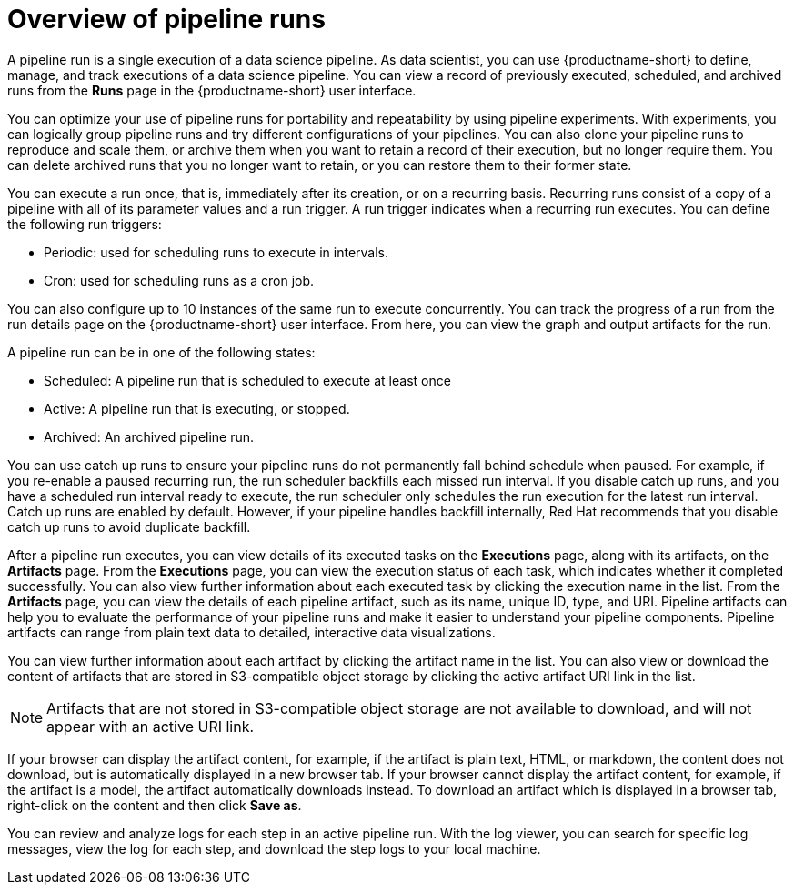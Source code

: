 :_module-type: CONCEPT

[id='overview-of-pipeline-runs_{context}']
= Overview of pipeline runs

[role='_abstract']
A pipeline run is a single execution of a data science pipeline. As data scientist, you can use {productname-short} to define, manage, and track executions of a data science pipeline. You can view a record of previously executed, scheduled, and archived runs from the *Runs* page in the {productname-short} user interface.

You can optimize your use of pipeline runs for portability and repeatability by using pipeline experiments. With experiments, you can logically group pipeline runs and try different configurations of your pipelines. You can also clone your pipeline runs to reproduce and scale them, or archive them when you want to retain a record of their execution, but no longer require them. You can delete archived runs that you no longer want to retain, or you can restore them to their former state. 

You can execute a run once, that is, immediately after its creation, or on a recurring basis. Recurring runs consist of a copy of a pipeline with all of its parameter values and a run trigger. A run trigger indicates when a recurring run executes. You can define the following run triggers:

* Periodic: used for scheduling runs to execute in intervals.
* Cron: used for scheduling runs as a cron job.

You can also configure up to 10 instances of the same run to execute concurrently. You can track the progress of a run from the run details page on the {productname-short} user interface. From here, you can view the graph and output artifacts for the run. 

A pipeline run can be in one of the following states: 

* Scheduled: A pipeline run that is scheduled to execute at least once
* Active: A pipeline run that is executing, or stopped.
* Archived: An archived pipeline run. 

You can use catch up runs to ensure your pipeline runs do not permanently fall behind schedule when paused. For example, if you re-enable a paused recurring run, the run scheduler backfills each missed run interval. If you disable catch up runs, and you have a scheduled run interval ready to execute, the run scheduler only schedules the run execution for the latest run interval. Catch up runs are enabled by default. However, if your pipeline handles backfill internally, Red Hat recommends that you disable catch up runs to avoid duplicate backfill. 

After a pipeline run executes, you can view details of its executed tasks on the *Executions* page, along with its artifacts, on the *Artifacts* page. From the *Executions* page, you can view the execution status of each task, which indicates whether it completed successfully. You can also view further information about each executed task by clicking the execution name in the list. From the *Artifacts* page, you can view the details of each pipeline artifact, such as its name, unique ID, type, and URI. Pipeline artifacts can help you to evaluate the performance of your pipeline runs and make it easier to understand your pipeline components. Pipeline artifacts can range from plain text data to detailed, interactive data visualizations.

You can view further information about each artifact by clicking the artifact name in the list. You can also view or download the content of artifacts that are stored in S3-compatible object storage by clicking the active artifact URI link in the list. 

[NOTE]
====
Artifacts that are not stored in S3-compatible object storage are not available to download, and will not appear with an active URI link.
====

If your browser can display the artifact content, for example, if the artifact is plain text, HTML, or markdown, the content does not download, but is automatically displayed in a new browser tab. If your browser cannot display the artifact content, for example, if the artifact is a model, the artifact automatically downloads instead. To download an artifact which is displayed in a browser tab, right-click on the content and then click *Save as*. 

You can review and analyze logs for each step in an active pipeline run. With the log viewer, you can search for specific log messages, view the log for each step, and download the step logs to your local machine.

//[role="_additional-resources"]
//.Additional resources
//*

